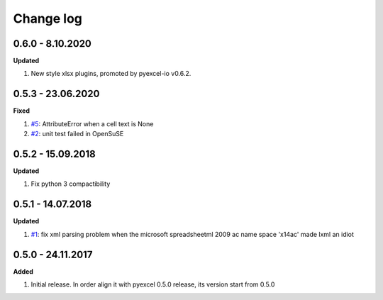 Change log
================================================================================

0.6.0 - 8.10.2020
--------------------------------------------------------------------------------

**Updated**

#. New style xlsx plugins, promoted by pyexcel-io v0.6.2.

0.5.3 - 23.06.2020
--------------------------------------------------------------------------------

**Fixed**

#. `#5 <https://github.com/pyexcel/pyexcel-xlsxr/issues/5>`_: AttributeError
   when a cell text is None
#. `#2 <https://github.com/pyexcel/pyexcel-xlsxr/issues/2>`_: unit test failed
   in OpenSuSE

0.5.2 - 15.09.2018
--------------------------------------------------------------------------------

**Updated**

#. Fix python 3 compactibility

0.5.1 - 14.07.2018
--------------------------------------------------------------------------------

**Updated**

#. `#1 <https://github.com/pyexcel/pyexcel-xlsxr/issues/1>`_: fix xml parsing
   problem when the microsoft spreadsheetml 2009 ac name space 'x14ac' made lxml
   an idiot

0.5.0 - 24.11.2017
--------------------------------------------------------------------------------

**Added**

#. Initial release. In order align it with pyexcel 0.5.0 release, its version
   start from 0.5.0
